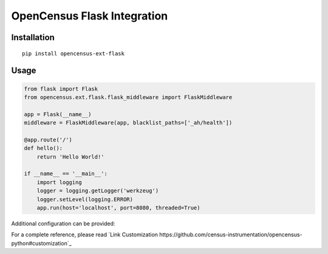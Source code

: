 OpenCensus Flask Integration
============================================================================

|pypi|

.. |pypi| image:: https://badge.fury.io/py/opencensus-ext-flask.svg
   :target: https://pypi.org/project/opencensus-ext-flask/

Installation
------------

::

    pip install opencensus-ext-flask

Usage
-----

.. code:: python

    from flask import Flask
    from opencensus.ext.flask.flask_middleware import FlaskMiddleware
    
    app = Flask(__name__)
    middleware = FlaskMiddleware(app, blacklist_paths=['_ah/health'])
    
    @app.route('/')
    def hello():
        return 'Hello World!'
    
    if __name__ == '__main__':
        import logging
        logger = logging.getLogger('werkzeug')
        logger.setLevel(logging.ERROR)
        app.run(host='localhost', port=8080, threaded=True)

Additional configuration can be provided:

.. code:: python
    app.config['OPENCENSUS_TRACE'] = {
        'SAMPLER': 'opencensus.trace.samplers.ProbabilitySampler(rate=1)',
        'EXPORTER': '''opencensus.ext.ocagent.trace_exporter.TraceExporter(
            service_name='foobar',
        )''',
    }

For a complete reference, please read `Link Customization https://github.com/census-instrumentation/opencensus-python#customization`_
